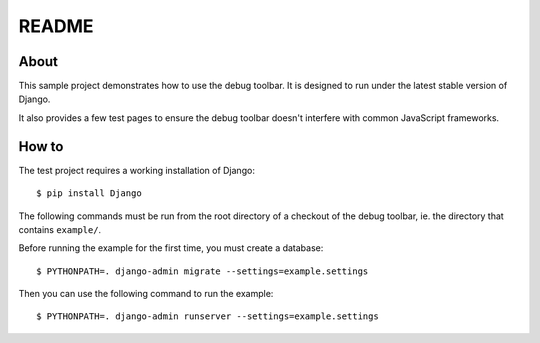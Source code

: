 README
======

About
-----

This sample project demonstrates how to use the debug toolbar. It is designed
to run under the latest stable version of Django.

It also provides a few test pages to ensure the debug toolbar doesn't
interfere with common JavaScript frameworks.

How to
------

The test project requires a working installation of Django::

    $ pip install Django

The following commands must be run from the root directory of a checkout of
the debug toolbar, ie. the directory that contains ``example/``.

Before running the example for the first time, you must create a database::

    $ PYTHONPATH=. django-admin migrate --settings=example.settings

Then you can use the following command to run the example::

    $ PYTHONPATH=. django-admin runserver --settings=example.settings
